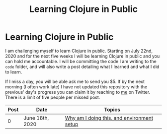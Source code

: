 #+TITLE: Learning Clojure in Public
* Learning Clojure in Public
I am challenging myself to learn Clojure in public. Starting on July 22nd, 2020
and for the next five weeks I will be learning Clojure in public and you can
hold me accountable. I will be committing the code I am writing to the ~code~
folder, and will also write a post detailing what I learned and what I did to
learn.

If I miss a day, you will be able ask me to send you $5. If by the next morning
(I often work late) I have not updated this repository with the previous' day's progress you can
claim it by reaching to [[https://twitter.com/adrien][me]] on Twitter. There is a limit of five people per
missed post.

| Post | Date            | Topics                                     |
|------+-----------------+--------------------------------------------|
|    0 | June 18th, 2020 | [[file:posts/2020-06-18.org][Why am I doing this, and environment setup]] |
